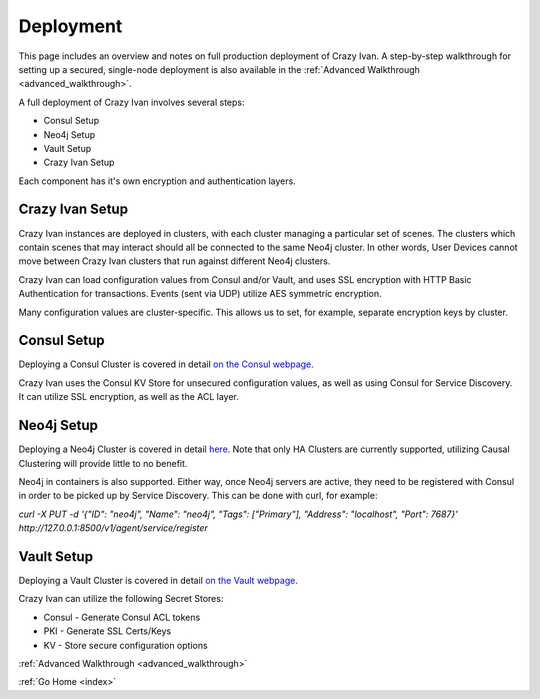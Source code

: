 .. _deployment:

Deployment
==========

This page includes an overview and notes on full production deployment of
Crazy Ivan.  A step-by-step walkthrough for setting up a secured, single-node
deployment is also available in the :ref:`Advanced Walkthrough <advanced_walkthrough>`.

A full deployment of Crazy Ivan involves several steps:

* Consul Setup
* Neo4j Setup
* Vault Setup
* Crazy Ivan Setup

Each component has it's own encryption and authentication layers.

Crazy Ivan Setup
----------------

Crazy Ivan instances are deployed in clusters, with each cluster managing a
particular set of scenes.  The clusters which contain scenes that may interact
should all be connected to the same Neo4j cluster.  In other words, User Devices
cannot move between Crazy Ivan clusters that run against different Neo4j clusters.

Crazy Ivan can load configuration values from Consul and/or Vault, and uses SSL
encryption with HTTP Basic Authentication for transactions.  Events (sent via UDP)
utilize AES symmetric encryption.

Many configuration values are cluster-specific.  This allows us to set, for example,
separate encryption keys by cluster.

Consul Setup
------------

Deploying a Consul Cluster is covered in detail `on the Consul webpage <https://www.consul.io/>`__.

Crazy Ivan uses the Consul KV Store for unsecured configuration values, as well as
using Consul for Service Discovery.  It can utilize SSL encryption, as well as the ACL layer.

Neo4j Setup
-----------

Deploying a Neo4j Cluster is covered in detail `here <https://neo4j.com/docs/operations-manual/current/>`__.
Note that only HA Clusters are currently supported, utilizing Causal Clustering will provide little to no benefit.

Neo4j in containers is also supported.  Either way, once Neo4j servers are active, they need to
be registered with Consul in order to be picked up by Service Discovery.  This can be done with curl, for example:

`curl -X PUT -d '{"ID": "neo4j", "Name": "neo4j", "Tags": ["Primary"], "Address": "localhost", "Port": 7687}' http://127.0.0.1:8500/v1/agent/service/register`

Vault Setup
-----------

Deploying a Vault Cluster is covered in detail `on the Vault webpage <https://www.vaultproject.io/>`__.

Crazy Ivan can utilize the following Secret Stores:

* Consul - Generate Consul ACL tokens
* PKI - Generate SSL Certs/Keys
* KV - Store secure configuration options

:ref:`Advanced Walkthrough <advanced_walkthrough>`

:ref:`Go Home <index>`
